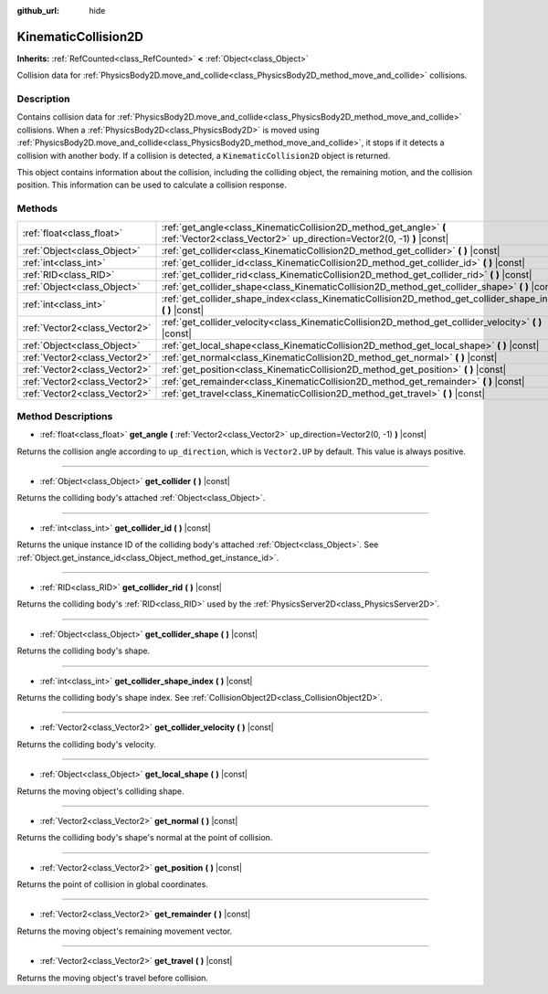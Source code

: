 :github_url: hide

.. DO NOT EDIT THIS FILE!!!
.. Generated automatically from Godot engine sources.
.. Generator: https://github.com/godotengine/godot/tree/master/doc/tools/make_rst.py.
.. XML source: https://github.com/godotengine/godot/tree/master/doc/classes/KinematicCollision2D.xml.

.. _class_KinematicCollision2D:

KinematicCollision2D
====================

**Inherits:** :ref:`RefCounted<class_RefCounted>` **<** :ref:`Object<class_Object>`

Collision data for :ref:`PhysicsBody2D.move_and_collide<class_PhysicsBody2D_method_move_and_collide>` collisions.

Description
-----------

Contains collision data for :ref:`PhysicsBody2D.move_and_collide<class_PhysicsBody2D_method_move_and_collide>` collisions. When a :ref:`PhysicsBody2D<class_PhysicsBody2D>` is moved using :ref:`PhysicsBody2D.move_and_collide<class_PhysicsBody2D_method_move_and_collide>`, it stops if it detects a collision with another body. If a collision is detected, a ``KinematicCollision2D`` object is returned.

This object contains information about the collision, including the colliding object, the remaining motion, and the collision position. This information can be used to calculate a collision response.

Methods
-------

+-------------------------------+---------------------------------------------------------------------------------------------------------------------------------------------+
| :ref:`float<class_float>`     | :ref:`get_angle<class_KinematicCollision2D_method_get_angle>` **(** :ref:`Vector2<class_Vector2>` up_direction=Vector2(0, -1) **)** |const| |
+-------------------------------+---------------------------------------------------------------------------------------------------------------------------------------------+
| :ref:`Object<class_Object>`   | :ref:`get_collider<class_KinematicCollision2D_method_get_collider>` **(** **)** |const|                                                     |
+-------------------------------+---------------------------------------------------------------------------------------------------------------------------------------------+
| :ref:`int<class_int>`         | :ref:`get_collider_id<class_KinematicCollision2D_method_get_collider_id>` **(** **)** |const|                                               |
+-------------------------------+---------------------------------------------------------------------------------------------------------------------------------------------+
| :ref:`RID<class_RID>`         | :ref:`get_collider_rid<class_KinematicCollision2D_method_get_collider_rid>` **(** **)** |const|                                             |
+-------------------------------+---------------------------------------------------------------------------------------------------------------------------------------------+
| :ref:`Object<class_Object>`   | :ref:`get_collider_shape<class_KinematicCollision2D_method_get_collider_shape>` **(** **)** |const|                                         |
+-------------------------------+---------------------------------------------------------------------------------------------------------------------------------------------+
| :ref:`int<class_int>`         | :ref:`get_collider_shape_index<class_KinematicCollision2D_method_get_collider_shape_index>` **(** **)** |const|                             |
+-------------------------------+---------------------------------------------------------------------------------------------------------------------------------------------+
| :ref:`Vector2<class_Vector2>` | :ref:`get_collider_velocity<class_KinematicCollision2D_method_get_collider_velocity>` **(** **)** |const|                                   |
+-------------------------------+---------------------------------------------------------------------------------------------------------------------------------------------+
| :ref:`Object<class_Object>`   | :ref:`get_local_shape<class_KinematicCollision2D_method_get_local_shape>` **(** **)** |const|                                               |
+-------------------------------+---------------------------------------------------------------------------------------------------------------------------------------------+
| :ref:`Vector2<class_Vector2>` | :ref:`get_normal<class_KinematicCollision2D_method_get_normal>` **(** **)** |const|                                                         |
+-------------------------------+---------------------------------------------------------------------------------------------------------------------------------------------+
| :ref:`Vector2<class_Vector2>` | :ref:`get_position<class_KinematicCollision2D_method_get_position>` **(** **)** |const|                                                     |
+-------------------------------+---------------------------------------------------------------------------------------------------------------------------------------------+
| :ref:`Vector2<class_Vector2>` | :ref:`get_remainder<class_KinematicCollision2D_method_get_remainder>` **(** **)** |const|                                                   |
+-------------------------------+---------------------------------------------------------------------------------------------------------------------------------------------+
| :ref:`Vector2<class_Vector2>` | :ref:`get_travel<class_KinematicCollision2D_method_get_travel>` **(** **)** |const|                                                         |
+-------------------------------+---------------------------------------------------------------------------------------------------------------------------------------------+

Method Descriptions
-------------------

.. _class_KinematicCollision2D_method_get_angle:

- :ref:`float<class_float>` **get_angle** **(** :ref:`Vector2<class_Vector2>` up_direction=Vector2(0, -1) **)** |const|

Returns the collision angle according to ``up_direction``, which is ``Vector2.UP`` by default. This value is always positive.

----

.. _class_KinematicCollision2D_method_get_collider:

- :ref:`Object<class_Object>` **get_collider** **(** **)** |const|

Returns the colliding body's attached :ref:`Object<class_Object>`.

----

.. _class_KinematicCollision2D_method_get_collider_id:

- :ref:`int<class_int>` **get_collider_id** **(** **)** |const|

Returns the unique instance ID of the colliding body's attached :ref:`Object<class_Object>`. See :ref:`Object.get_instance_id<class_Object_method_get_instance_id>`.

----

.. _class_KinematicCollision2D_method_get_collider_rid:

- :ref:`RID<class_RID>` **get_collider_rid** **(** **)** |const|

Returns the colliding body's :ref:`RID<class_RID>` used by the :ref:`PhysicsServer2D<class_PhysicsServer2D>`.

----

.. _class_KinematicCollision2D_method_get_collider_shape:

- :ref:`Object<class_Object>` **get_collider_shape** **(** **)** |const|

Returns the colliding body's shape.

----

.. _class_KinematicCollision2D_method_get_collider_shape_index:

- :ref:`int<class_int>` **get_collider_shape_index** **(** **)** |const|

Returns the colliding body's shape index. See :ref:`CollisionObject2D<class_CollisionObject2D>`.

----

.. _class_KinematicCollision2D_method_get_collider_velocity:

- :ref:`Vector2<class_Vector2>` **get_collider_velocity** **(** **)** |const|

Returns the colliding body's velocity.

----

.. _class_KinematicCollision2D_method_get_local_shape:

- :ref:`Object<class_Object>` **get_local_shape** **(** **)** |const|

Returns the moving object's colliding shape.

----

.. _class_KinematicCollision2D_method_get_normal:

- :ref:`Vector2<class_Vector2>` **get_normal** **(** **)** |const|

Returns the colliding body's shape's normal at the point of collision.

----

.. _class_KinematicCollision2D_method_get_position:

- :ref:`Vector2<class_Vector2>` **get_position** **(** **)** |const|

Returns the point of collision in global coordinates.

----

.. _class_KinematicCollision2D_method_get_remainder:

- :ref:`Vector2<class_Vector2>` **get_remainder** **(** **)** |const|

Returns the moving object's remaining movement vector.

----

.. _class_KinematicCollision2D_method_get_travel:

- :ref:`Vector2<class_Vector2>` **get_travel** **(** **)** |const|

Returns the moving object's travel before collision.

.. |virtual| replace:: :abbr:`virtual (This method should typically be overridden by the user to have any effect.)`
.. |const| replace:: :abbr:`const (This method has no side effects. It doesn't modify any of the instance's member variables.)`
.. |vararg| replace:: :abbr:`vararg (This method accepts any number of arguments after the ones described here.)`
.. |constructor| replace:: :abbr:`constructor (This method is used to construct a type.)`
.. |static| replace:: :abbr:`static (This method doesn't need an instance to be called, so it can be called directly using the class name.)`
.. |operator| replace:: :abbr:`operator (This method describes a valid operator to use with this type as left-hand operand.)`
